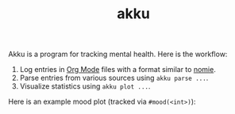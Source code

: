 #+TITLE: akku

Akku is a program for tracking mental health. Here is the workflow:

1. Log entries in [[https://orgmode.org/][Org Mode]] files with a format similar to [[https://github.com/open-nomie/nomie][nomie]].
2. Parse entries from various sources using ~akku parse ...~.
3. Visualize statistics using ~akku plot ...~.

Here is an example mood plot (tracked via ~#mood(<int>)~):

[[file:./screens/mood-plot.png]]
